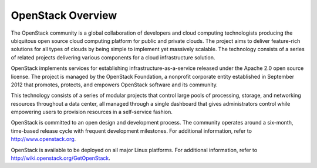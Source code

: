 OpenStack Overview
==================

The OpenStack community is a global collaboration of developers and
cloud computing technologists producing the ubiquitous open source cloud
computing platform for public and private clouds. The project aims to
deliver feature-rich solutions for all types of clouds by being simple
to implement yet massively scalable. The technology consists of a series
of related projects delivering various components for a cloud
infrastructure solution.

OpenStack implements services for establishing
infrastructure-as-a-service released under the Apache 2.0 open source
license. The project is managed by the OpenStack Foundation, a nonprofit
corporate entity established in September 2012 that promotes, protects,
and empowers OpenStack software and its community.

This technology consists of a series of modular projects that control
large pools of processing, storage, and networking resources throughout
a data center, all managed through a single dashboard that gives
administrators control while empowering users to provision resources in
a self-service fashion.

OpenStack is committed to an open design and development process. The
community operates around a six-month, time-based release cycle with
frequent development milestones. For additional information, refer to
http://www.openstack.org.

OpenStack is available to be deployed on all major Linux platforms. For
additional information, refer to http://wiki.openstack.org/GetOpenStack.
